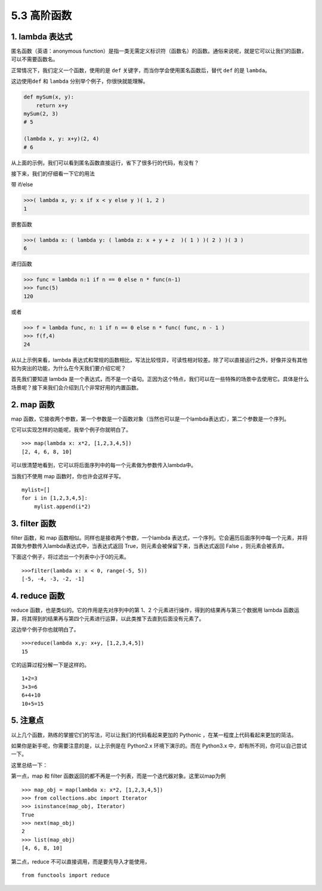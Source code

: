 5.3 高阶函数
============

1. lambda 表达式
----------------

匿名函数（英语：anonymous
function）是指一类无需定义标识符（函数名）的函数。通俗来说呢，就是它可以让我们的函数，可以不需要函数名。

正常情况下，我们定义一个函数，使用的是 ``def``
关键字，而当你学会使用匿名函数后，替代 ``def`` 的是 ``lambda``\ 。

这边使用\ ``def`` 和 ``lambda`` 分别举个例子，你很快就能理解。

.. code:: python

   def mySum(x, y):
       return x+y
   mySum(2, 3)
   # 5

   (lambda x, y: x+y)(2, 4)
   # 6

从上面的示例，我们可以看到匿名函数直接运行，省下了很多行的代码，有没有？

接下来，我们的仔细看一下它的用法

带 if/else

.. code:: python

   >>>( lambda x, y: x if x < y else y )( 1, 2 )
   1

嵌套函数

.. code:: python

   >>>( lambda x: ( lambda y: ( lambda z: x + y + z  )( 1 ) )( 2 ) )( 3 )
   6

递归函数

.. code:: pyhton

   >>> func = lambda n:1 if n == 0 else n * func(n-1)
   >>> func(5)
   120

或者

.. code:: python

   >>> f = lambda func, n: 1 if n == 0 else n * func( func, n - 1 )
   >>> f(f,4)
   24

从以上示例来看，lambda
表达式和常规的函数相比，写法比较怪异，可读性相对较差。除了可以直接运行之外，好像并没有其他较为突出的功能，为什么在今天我们要介绍它呢？

首先我们要知道 lambda
是一个表达式，而不是一个语句。正因为这个特点，我们可以在一些特殊的场景中去使用它。具体是什么场景呢？接下来我们会介绍到几个非常好用的内置函数。

2. map 函数
-----------

map
函数，它接收两个参数，第一个参数是一个函数对象（当然也可以是一个lambda表达式），第二个参数是一个序列。

它可以实现怎样的功能呢，我举个例子你就明白了。

::

   >>> map(lambda x: x*2, [1,2,3,4,5])
   [2, 4, 6, 8, 10]

可以很清楚地看到，它可以将后面序列中的每一个元素做为参数传入lambda中。

当我们不使用 map 函数时，你也许会这样子写。

::

   mylist=[]
   for i in [1,2,3,4,5]:
       mylist.append(i*2)

3. filter 函数
--------------

filter 函数，和 map 函数相似。同样也是接收两个参数，一个lambda
表达式，一个序列。它会遍历后面序列中每一个元素，并将其做为参数传入lambda表达式中，当表达式返回
True，则元素会被保留下来，当表达式返回 False ，则元素会被丢弃。

下面这个例子，将过滤出一个列表中小于0的元素。

::

   >>>filter(lambda x: x < 0, range(-5, 5))
   [-5, -4, -3, -2, -1]

4. reduce 函数
--------------

reduce 函数，也是类似的。它的作用是先对序列中的第 1、2
个元素进行操作，得到的结果再与第三个数据用 lambda
函数运算，将其得到的结果再与第四个元素进行运算，以此类推下去直到后面没有元素了。

|image0|

这边举个例子你也就明白了。

::

   >>>reduce(lambda x,y: x+y, [1,2,3,4,5])
   15

它的运算过程分解一下是这样的。

::

   1+2=3
   3+3=6
   6+4+10
   10+5=15

5. 注意点
---------

以上几个函数，熟练的掌握它们的写法，可以让我们的代码看起来更加的
Pythonic ，在某一程度上代码看起来更加的简洁。

如果你是新手呢，你需要注意的是，以上示例是在 Python2.x
环境下演示的。而在 Python3.x 中，却有所不同，你可以自己尝试一下。

这里总结一下：

第一点，map 和 filter
函数返回的都不再是一个列表，而是一个迭代器对象。这里以map为例

::

   >>> map_obj = map(lambda x: x*2, [1,2,3,4,5])
   >>> from collections.abc import Iterator
   >>> isinstance(map_obj, Iterator)
   True
   >>> next(map_obj)
   2
   >>> list(map_obj)
   [4, 6, 8, 10]

第二点，reduce 不可以直接调用，而是要先导入才能使用，

::

   from functools import reduce

.. |image0| image:: http://image.iswbm.com/20200930175131.png

